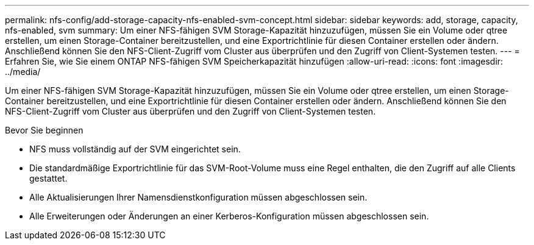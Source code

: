 ---
permalink: nfs-config/add-storage-capacity-nfs-enabled-svm-concept.html 
sidebar: sidebar 
keywords: add, storage, capacity, nfs-enabled, svm 
summary: Um einer NFS-fähigen SVM Storage-Kapazität hinzuzufügen, müssen Sie ein Volume oder qtree erstellen, um einen Storage-Container bereitzustellen, und eine Exportrichtlinie für diesen Container erstellen oder ändern. Anschließend können Sie den NFS-Client-Zugriff vom Cluster aus überprüfen und den Zugriff von Client-Systemen testen. 
---
= Erfahren Sie, wie Sie einem ONTAP NFS-fähigen SVM Speicherkapazität hinzufügen
:allow-uri-read: 
:icons: font
:imagesdir: ../media/


[role="lead"]
Um einer NFS-fähigen SVM Storage-Kapazität hinzuzufügen, müssen Sie ein Volume oder qtree erstellen, um einen Storage-Container bereitzustellen, und eine Exportrichtlinie für diesen Container erstellen oder ändern. Anschließend können Sie den NFS-Client-Zugriff vom Cluster aus überprüfen und den Zugriff von Client-Systemen testen.

.Bevor Sie beginnen
* NFS muss vollständig auf der SVM eingerichtet sein.
* Die standardmäßige Exportrichtlinie für das SVM-Root-Volume muss eine Regel enthalten, die den Zugriff auf alle Clients gestattet.
* Alle Aktualisierungen Ihrer Namensdienstkonfiguration müssen abgeschlossen sein.
* Alle Erweiterungen oder Änderungen an einer Kerberos-Konfiguration müssen abgeschlossen sein.

